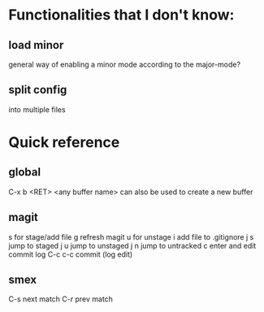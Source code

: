 * Functionalities that I don't know:
** load minor
   general way of enabling a minor mode according
   to the major-mode?
** split config
   into multiple files

* Quick reference
** global
   C-x b <RET> <any buffer name> can also be used to create a new buffer
** magit
   s for stage/add file
   g refresh magit
   u for unstage
   i add file to .gitignore
   j s jump to staged
   j u jump to unstaged
   j n jump to untracked
   c enter and edit commit log
   C-c c-c commit (log edit)
** smex
   C-s next match
   C-r prev match
